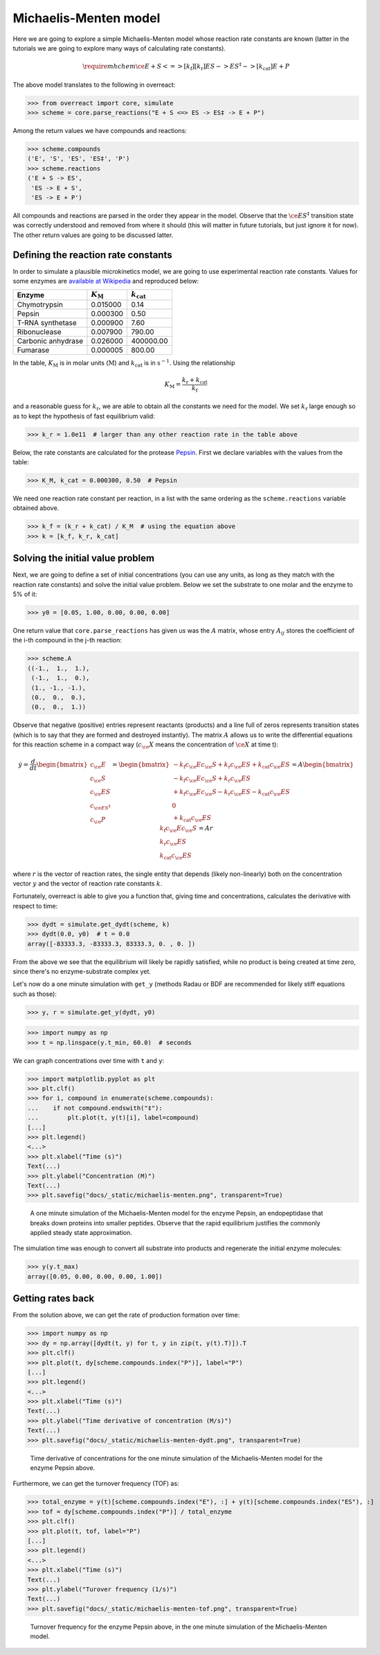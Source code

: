 Michaelis-Menten model
======================

Here we are going to explore a simple Michaelis-Menten model whose reaction
rate constants are known (latter in the tutorials we are going to explore many
ways of calculating rate constants).

.. math::

   \require{mhchem}
   \ce{E + S <=>[k_\text{f}][k_\text{r}] ES -> ES^{\ddagger} ->[k_\text{cat}] E + P}

The above model translates to the following in overreact:

>>> from overreact import core, simulate
>>> scheme = core.parse_reactions("E + S <=> ES -> ES‡ -> E + P")

Among the return values we have compounds and reactions:

>>> scheme.compounds
('E', 'S', 'ES', 'ES‡', 'P')
>>> scheme.reactions
('E + S -> ES',
 'ES -> E + S',
 'ES -> E + P')

All compounds and reactions are parsed in the order they appear in the model.
Observe that the :math:`\ce{ES^{\ddagger}}` transition state was correctly
understood and removed from where it should (this will matter in future
tutorials, but just ignore it for now). The other return values are going to be
discussed latter.

Defining the reaction rate constants
------------------------------------

In order to simulate a plausible microkinetics model, we are going to use
experimental reaction rate constants. Values for some enzymes are `available at
Wikipedia
<https://en.wikipedia.org/wiki/Michaelis%E2%80%93Menten_kinetics#Applications>`__
and reproduced below:

================== =================== =====================
Enzyme              :math:`K_\text{M}`  :math:`k_\text{cat}`
================== =================== =====================
Chymotrypsin                  0.015000 	                0.14
Pepsin                        0.000300                  0.50
T-RNA synthetase              0.000900                  7.60
Ribonuclease                  0.007900                790.00
Carbonic anhydrase            0.026000             400000.00
Fumarase                      0.000005                800.00
================== =================== =====================

In the table, :math:`K_\text{M}` is in molar units (:math:`\text{M}`) and
:math:`k_\text{cat}` is in :math:`\text{s}^{-1}`. Using the relationship

.. math::

   K_\text{M} = \frac{k_\text{r} + k_\text{cat}}{k_\text{f}}

and a reasonable guess for :math:`k_\text{r}`, we are able to obtain all the
constants we need for the model. We set :math:`k_\text{r}` large enough so as
to kept the hypothesis of fast equilibrium valid:

>>> k_r = 1.0e11  # larger than any other reaction rate in the table above

Below, the rate constants are calculated for the protease `Pepsin
<https://en.wikipedia.org/wiki/Pepsin>`__. First we declare variables with the
values from the table:

>>> K_M, k_cat = 0.000300, 0.50  # Pepsin

We need one reaction rate constant per reaction, in a
list with the same ordering as the ``scheme.reactions`` variable obtained above.

>>> k_f = (k_r + k_cat) / K_M  # using the equation above
>>> k = [k_f, k_r, k_cat]

Solving the initial value problem
---------------------------------

Next, we are going to define a set of initial concentrations (you can use any
units, as long as they match with the reaction rate constants) and solve the
initial value problem. Below we set the substrate to one molar and the enzyme
to 5% of it:

>>> y0 = [0.05, 1.00, 0.00, 0.00, 0.00]

One return value that ``core.parse_reactions`` has given us was the :math:`A`
matrix, whose entry :math:`A_{ij}` stores the coefficient of the i-th compound
in the j-th reaction:

>>> scheme.A
((-1.,  1.,  1.),
 (-1.,  1.,  0.),
 (1., -1., -1.),
 (0.,  0.,  0.),
 (0.,  0.,  1.))

Observe that negative (positive) entries represent reactants (products) and a
line full of zeros represents transition states (which is to say that they are
formed and destroyed instantly). The matrix :math:`A` allows us to write the
differential equations for this reaction scheme in a compact way
(:math:`c_\ce{X}` means the concentration of :math:`\ce{X}` at time t):

.. math::

   \dot{y}
   = \frac{d}{dt}
     \begin{bmatrix}
       c_\ce{E} \\
       c_\ce{S} \\
       c_\ce{ES} \\
       c_{\ce{ES^{\ddagger}}} \\
       c_\ce{P}
     \end{bmatrix}
     = \begin{bmatrix}
         - k_\text{f} c_\ce{E} c_\ce{S} + k_\text{r} c_\ce{ES} + k_\text{cat} c_\ce{ES} \\
         - k_\text{f} c_\ce{E} c_\ce{S} + k_\text{r} c_\ce{ES} \\
         + k_\text{f} c_\ce{E} c_\ce{S} - k_\text{r} c_\ce{ES} - k_\text{cat} c_\ce{ES} \\
         0 \\
         + k_\text{cat} c_\ce{ES}
       \end{bmatrix}
       = A \begin{bmatrix}
             k_\text{f} c_\ce{E} c_\ce{S} \\
             k_\text{r} c_\ce{ES} \\
             k_\text{cat} c_\ce{ES}
           \end{bmatrix}
           = A r

where :math:`r` is the vector of reaction rates, the single entity that depends
(likely non-linearly) both on the concentration vector :math:`y` and the vector
of reaction rate constants :math:`k`.

Fortunately, overreact is able to give you a function that, giving time and
concentrations, calculates the derivative with respect to time:

>>> dydt = simulate.get_dydt(scheme, k)
>>> dydt(0.0, y0)  # t = 0.0
array([-83333.3, -83333.3, 83333.3, 0. , 0. ])

From the above we see that the equilibrium will likely be rapidly satisfied,
while no product is being created at time zero, since there's no
enzyme-substrate complex yet.

Let's now do a one minute simulation with ``get_y`` (methods Radau or BDF are
recommended for likely stiff equations such as those):

>>> y, r = simulate.get_y(dydt, y0)

>>> import numpy as np
>>> t = np.linspace(y.t_min, 60.0)  # seconds

We can graph concentrations over time with ``t`` and ``y``:

>>> import matplotlib.pyplot as plt
>>> plt.clf()
>>> for i, compound in enumerate(scheme.compounds):
...    if not compound.endswith("‡"):
...        plt.plot(t, y(t)[i], label=compound)
[...]
>>> plt.legend()
<...>
>>> plt.xlabel("Time (s)")
Text(...)
>>> plt.ylabel("Concentration (M)")
Text(...)
>>> plt.savefig("docs/_static/michaelis-menten.png", transparent=True)

.. figure:: ../../_static/michaelis-menten.png

   A one minute simulation of the Michaelis-Menten model for the enzyme Pepsin,
   an endopeptidase that breaks down proteins into smaller peptides. Observe
   that the rapid equilibrium justifies the commonly applied steady state
   approximation.

The simulation time was enough to convert all substrate into products and
regenerate the initial enzyme molecules:

>>> y(y.t_max)
array([0.05, 0.00, 0.00, 0.00, 1.00])

Getting rates back
------------------

From the solution above, we can get the rate of production formation over time:

>>> import numpy as np
>>> dy = np.array([dydt(t, y) for t, y in zip(t, y(t).T)]).T
>>> plt.clf()
>>> plt.plot(t, dy[scheme.compounds.index("P")], label="P")
[...]
>>> plt.legend()
<...>
>>> plt.xlabel("Time (s)")
Text(...)
>>> plt.ylabel("Time derivative of concentration (M/s)")
Text(...)
>>> plt.savefig("docs/_static/michaelis-menten-dydt.png", transparent=True)

.. figure:: ../../_static/michaelis-menten-dydt.png

   Time derivative of concentrations for the one minute simulation of the Michaelis-Menten model for the enzyme Pepsin above.

Furthermore, we can get the turnover frequency (TOF) as:

>>> total_enzyme = y(t)[scheme.compounds.index("E"), :] + y(t)[scheme.compounds.index("ES"), :]
>>> tof = dy[scheme.compounds.index("P")] / total_enzyme
>>> plt.clf()
>>> plt.plot(t, tof, label="P")
[...]
>>> plt.legend()
<...>
>>> plt.xlabel("Time (s)")
Text(...)
>>> plt.ylabel("Turover frequency (1/s)")
Text(...)
>>> plt.savefig("docs/_static/michaelis-menten-tof.png", transparent=True)

.. figure:: ../../_static/michaelis-menten-tof.png

   Turnover frequency for the enzyme Pepsin above, in the one minute simulation of the Michaelis-Menten model.
